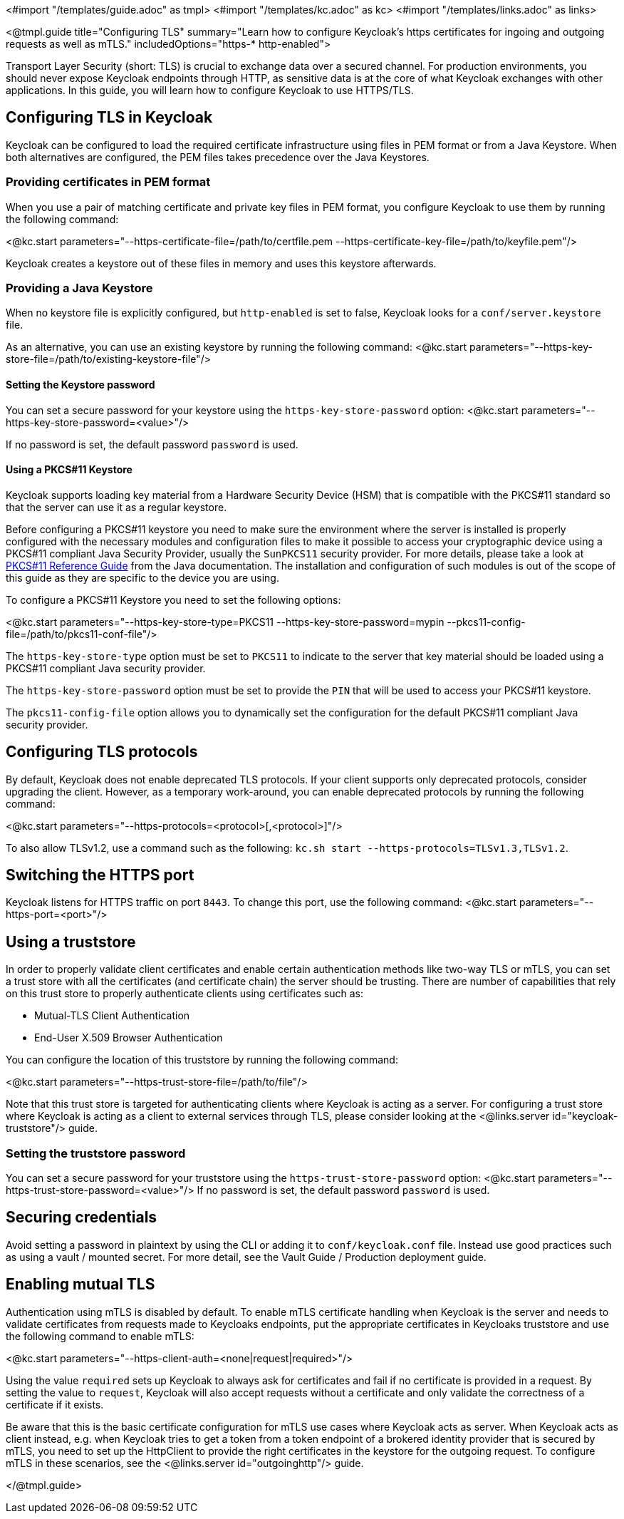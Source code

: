 <#import "/templates/guide.adoc" as tmpl>
<#import "/templates/kc.adoc" as kc>
<#import "/templates/links.adoc" as links>

<@tmpl.guide
title="Configuring TLS"
summary="Learn how to configure Keycloak's https certificates for ingoing and outgoing requests as well as mTLS."
includedOptions="https-* http-enabled">

Transport Layer Security (short: TLS) is crucial to exchange data over a secured channel.
For production environments, you should never expose Keycloak endpoints through HTTP, as sensitive data is at the core of what Keycloak exchanges with other applications.
In this guide, you will learn how to configure Keycloak to use HTTPS/TLS.

== Configuring TLS in Keycloak
Keycloak can be configured to load the required certificate infrastructure using files in PEM format or from a Java Keystore.
When both alternatives are configured, the PEM files takes precedence over the Java Keystores.

=== Providing certificates in PEM format
When you use a pair of matching certificate and private key files in PEM format, you configure Keycloak to use them by running the following command:

<@kc.start parameters="--https-certificate-file=/path/to/certfile.pem --https-certificate-key-file=/path/to/keyfile.pem"/>

Keycloak creates a keystore out of these files in memory and uses this keystore afterwards.

=== Providing a Java Keystore
When no keystore file is explicitly configured, but `http-enabled` is set to false, Keycloak looks for a `conf/server.keystore` file.

As an alternative, you can use an existing keystore by running the following command:
<@kc.start parameters="--https-key-store-file=/path/to/existing-keystore-file"/>

==== Setting the Keystore password
You can set a secure password for your keystore using the `https-key-store-password` option:
<@kc.start parameters="--https-key-store-password=<value>"/>

If no password is set, the default password `password` is used.

==== Using a PKCS#11 Keystore

Keycloak supports loading key material from a Hardware Security Device (HSM) that is compatible with the PKCS#11 standard so that
the server can use it as a regular keystore.

Before configuring a PKCS#11 keystore you need to make sure the environment where the server is installed is properly configured with
the necessary modules and configuration files to make it possible to access your cryptographic device using a PKCS#11 compliant Java Security Provider, usually the `SunPKCS11` security provider.
For more details, please take a look at https://docs.oracle.com/en/java/javase/17/security/pkcs11-reference-guide1.html[PKCS#11 Reference Guide] from the Java documentation.
The installation and configuration of such modules is out of the scope of this guide as they are specific to the device you are using.

To configure a PKCS#11 Keystore you need to set the following options:

<@kc.start parameters="--https-key-store-type=PKCS11 --https-key-store-password=mypin --pkcs11-config-file=/path/to/pkcs11-conf-file"/>

The `https-key-store-type` option must be set to `PKCS11` to indicate to the server that key material should be loaded using a PKCS#11 compliant Java
security provider.

The `https-key-store-password` option must be set to provide the `PIN` that will be used to access your PKCS#11 keystore.

The `pkcs11-config-file` option allows you to dynamically set the configuration for the default PKCS#11 compliant Java security provider.

== Configuring TLS protocols
By default, Keycloak does not enable deprecated TLS protocols.
If your client supports only deprecated protocols, consider upgrading the client.
However, as a temporary work-around, you can enable deprecated protocols by running the following command:

<@kc.start parameters="--https-protocols=<protocol>[,<protocol>]"/>

To also allow TLSv1.2, use a command such as the following: `kc.sh start --https-protocols=TLSv1.3,TLSv1.2`.

== Switching the HTTPS port
Keycloak listens for HTTPS traffic on port `8443`. To change this port, use the following command:
<@kc.start parameters="--https-port=<port>"/>

== Using a truststore

In order to properly validate client certificates and enable certain authentication methods like two-way TLS or mTLS, you can set
a trust store with all the certificates (and certificate chain) the server should be trusting. There are number of capabilities that rely
on this trust store to properly authenticate clients using certificates such as:

* Mutual-TLS Client Authentication
* End-User X.509 Browser Authentication

You can configure the location of this truststore by running the following command:

<@kc.start parameters="--https-trust-store-file=/path/to/file"/>

Note that this trust store is targeted for authenticating clients where Keycloak is acting as a server. For configuring a trust store
where Keycloak is acting as a client to external services through TLS, please consider looking at the <@links.server id="keycloak-truststore"/> guide.

=== Setting the truststore password
You can set a secure password for your truststore using the `https-trust-store-password` option:
<@kc.start parameters="--https-trust-store-password=<value>"/>
If no password is set, the default password `password` is used.

== Securing credentials
Avoid setting a password in plaintext by using the CLI or adding it to `conf/keycloak.conf` file.
Instead use good practices such as using a vault / mounted secret. For more detail, see the Vault Guide / Production deployment guide.

== Enabling mutual TLS
Authentication using mTLS is disabled by default. To enable mTLS certificate handling when Keycloak is the server and needs to validate certificates from requests made to Keycloaks endpoints, put the appropriate certificates in Keycloaks truststore and use the following command to enable mTLS:

<@kc.start parameters="--https-client-auth=<none|request|required>"/>

Using the value `required` sets up Keycloak to always ask for certificates and fail if no certificate is provided in a request. By setting the value to `request`, Keycloak will also accept requests without a certificate and only validate the correctness of a certificate if it exists.

Be aware that this is the basic certificate configuration for mTLS use cases where Keycloak acts as server. When Keycloak acts as client instead, e.g. when Keycloak tries to get a token from a token endpoint of a brokered identity provider that is secured by mTLS, you need to set up the HttpClient to provide the right certificates in the keystore for the outgoing request. To configure mTLS in these scenarios, see the <@links.server id="outgoinghttp"/> guide.

</@tmpl.guide>
